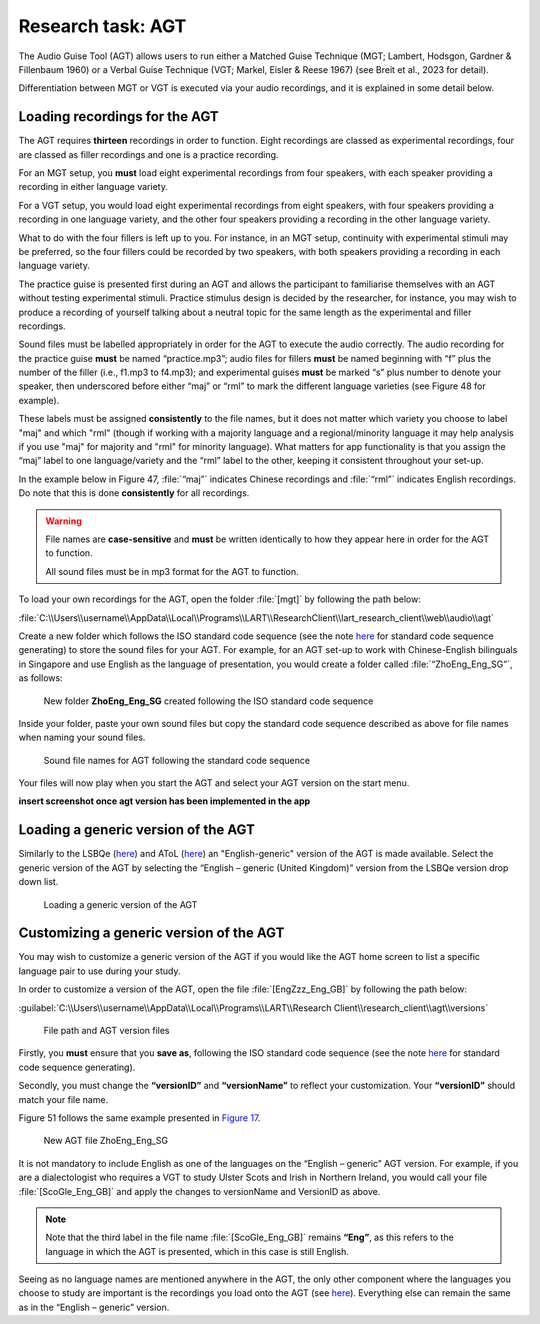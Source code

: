 Research task: AGT
===================

The Audio Guise Tool (AGT) allows users to run either a Matched Guise Technique (MGT; Lambert, Hodsgon, Gardner & Fillenbaum 1960) or a Verbal Guise Technique (VGT; Markel, Eisler & Reese 1967) (see Breit et al., 2023 for detail). 

Differentiation between MGT or VGT is executed via your audio recordings, and it is explained in some detail below.

Loading recordings for the AGT
------------------------------

The AGT requires **thirteen** recordings in order to function. Eight recordings are classed as experimental recordings, four are classed as filler recordings and one is a practice recording.

For an MGT setup, you **must** load eight experimental recordings from four speakers, with each speaker providing a recording in either language variety.

For a VGT setup, you would load eight experimental recordings from eight speakers, with four speakers providing a recording in one language variety, and the other four speakers providing a recording in the other language variety.

What to do with the four fillers is left up to you. For instance, in an MGT setup, continuity with experimental stimuli may be preferred, so the four fillers could be recorded by two speakers, with both speakers providing a recording in each language variety.

The practice guise is presented first during an AGT and allows the participant to familiarise themselves with an AGT without testing experimental stimuli. Practice stimulus design is decided by the researcher, for instance,
you may wish to produce a recording of yourself talking about a neutral topic for the same length as the experimental and filler recordings.

Sound files must be labelled appropriately in order for the AGT to execute the audio correctly. The audio recording for the practice guise **must** be named “practice.mp3”; audio files for fillers **must** be named beginning with “f”  plus the number of the filler (i.e., f1.mp3 to f4.mp3);
and experimental guises **must** be marked “s” plus number to denote your speaker, then underscored before either “maj” or “rml” to mark the different language varieties (see Figure 48 for example).

These labels must be assigned **consistently** to the file names, but it does not matter which variety you choose to label "maj" and which "rml" (though if working with a majority language and a regional/minority language it may help analysis if you use "maj" for majority and "rml" for minority language).
What matters for app functionality is that you assign the “maj” label to one language/variety and the “rml” label to the other, keeping it consistent throughout your set-up.

In the example below in Figure 47, :file:`“maj”` indicates Chinese recordings and :file:`“rml”` indicates English recordings. Do note that this is done **consistently** for all recordings.

.. warning::
      File names are **case-sensitive** and **must** be written identically to how they appear here in order for the AGT to function.  
      
      All sound files must be in mp3 format for the AGT to function. 

To load your own recordings for the AGT, open the folder :file:`[mgt]` by following the path below: 

:file:`C:\\Users\\username\\AppData\\Local\\Programs\\LART\\ResearchClient\\lart_research_client\\web\\audio\\agt`

Create a new folder which follows the ISO standard code sequence (see the note `here <file:///C:/Users/admin/Documents/lart-research-client/docs/build/html/tutorials/localisation-translations.html#id5>`_ for standard code sequence generating) to store the sound files for your AGT. For example, for an AGT set-up to work with Chinese-English bilinguals in Singapore
and use English as the language of presentation, you would create a folder called :file:`“ZhoEng_Eng_SG”`, as follows: 

.. figure:: figures/agtfigure26.png
      :width: 400
      :alt: Screenshot of new folder following the ISO standard code sequence

      New folder **ZhoEng_Eng_SG** created following the ISO standard code sequence

Inside your folder, paste your own sound files but copy the standard code sequence described as above for file names when naming your sound files. 

.. figure:: figures/agtfigure27.png
      :width: 400
      :alt: Screenshot of sound file names for AGT 

      Sound file names for AGT following the standard code sequence

Your files will now play when you start the AGT and select your AGT version on the start menu.

**insert screenshot once agt version has been implemented in the app**

Loading a generic version of the AGT
------------------------------------

Similarly to the LSBQe (`here <file:///C:/Users/admin/Documents/lart-research-client/docs/build/html/users/research-task-lsbqe.html>`_) and AToL (`here <file:///C:/Users/admin/Documents/lart-research-client/docs/build/html/users/research-task-atol.html>`_) an "English-generic" version of the AGT is made available.
Select the generic version of the AGT by selecting the “English – generic (United Kingdom)” version from the LSBQe version drop down list.

.. figure:: figures/agtfigure28.png
      :width: 400
      :alt: Screenshot of loading a generic version of the AGT

      Loading a generic version of the AGT

Customizing a generic version of the AGT
----------------------------------------

You may wish to customize a generic version of the AGT if you would like the AGT home screen to list a specific language pair to use during your study.

In order to customize a version of the AGT, open the file :file:`[EngZzz_Eng_GB]` by following the path below: 

:guilabel:`C:\\Users\\username\\AppData\\Local\\Programs\\LART\\Research Client\\research_client\\agt\\versions`

.. the file path above might need changing 

.. figure:: figures/agtfigure29.png
      :width: 400
      :alt: Screenshot of file path and AGT version files

      File path and AGT version files

Firstly, you **must** ensure that you **save as**, following the ISO standard code sequence (see the note `here <file:///C:/Users/admin/Documents/lart-research-client/docs/build/html/tutorials/localisation-translations.html#id5>`_ for standard code sequence generating).

Secondly, you must change the **“versionID”** and **“versionName”** to reflect your customization. Your **“versionID”** should match your file name. 

Figure 51 follows the same example presented in `Figure 17 <file:///C:/Users/admin/Documents/lart-research-client/docs/build/html/users/research-task-lsbqe.html#id5>`_.

.. figure:: figures/agtfigure30.png
      :width: 400
      :alt: Screenshot of new AGT file ZhoEng_Eng_SG

      New AGT file ZhoEng_Eng_SG 

It is not mandatory to include English as one of the languages on the “English – generic” AGT version. For example, if you are a dialectologist who requires a VGT to study Ulster Scots and Irish in Northern Ireland, you would call your file :file:`[ScoGle_Eng_GB]` and apply the changes to versionName and VersionID as above.

.. note::
    Note that the third label in the file name :file:`[ScoGle_Eng_GB]` remains **“Eng”**, as this refers to the language in which the AGT is presented, which in this case is still English. 


Seeing as no language names are mentioned anywhere in the AGT, the only other component where the languages you choose to study are important is the recordings you load onto the AGT (see `here <file:///C:/Users/admin/Documents/lart-research-client/docs/build/html/users/research-task-agt.html#loading-recordings-for-the-agt>`_). 
Everything else can remain the same as in the “English – generic” version. 
